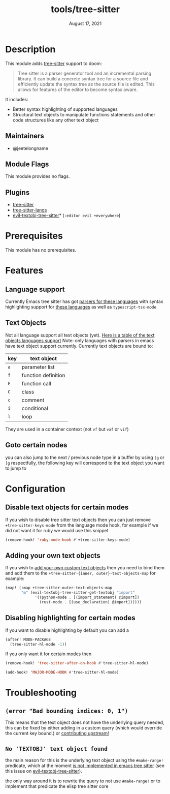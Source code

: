 #+TITLE:   tools/tree-sitter
#+DATE:    August 17, 2021
#+SINCE:   3.0.0
#+STARTUP: inlineimages nofold

* Table of Contents :TOC_3:noexport:
- [[#description][Description]]
  - [[#maintainers][Maintainers]]
  - [[#module-flags][Module Flags]]
  - [[#plugins][Plugins]]
- [[#prerequisites][Prerequisites]]
- [[#features][Features]]
  - [[#language-support][Language support]]
  - [[#text-objects][Text Objects]]
  - [[#goto-certain-nodes][Goto certain nodes]]
- [[#configuration][Configuration]]
  - [[#disable-text-objects-for-certain-modes][Disable text objects for certain modes]]
  - [[#adding-your-own-text-objects][Adding your own text objects]]
  - [[#disabling-highlighting-for-certain-modes][Disabling highlighting for certain modes]]
- [[#troubleshooting][Troubleshooting]]
  - [[#error-bad-bounding-indices-0-1][=(error "Bad bounding indices: 0, 1")=]]
  - [[#no-textobj-text-object-found][=No 'TEXTOBJ' text object found=]]

* Description
This module adds [[https://tree-sitter.github.io/tree-sitter/][tree-sitter]] support to doom:

#+begin_quote
Tree sitter is a parser generator tool and an incremental parsing library. It
can build a concrete syntax tree for a source file and efficiently update the
syntax tree as the source file is edited. This allows for features of the editor
  to become syntax aware.
#+end_quote

It includes:
+ Better syntax highlighting of supported languages
+ Structural text objects to manipulate functions statements and other code
  structures like any other text object

** Maintainers
- @jeetelongname

** Module Flags
This module provides no flags.

** Plugins
+ [[https://github.com/emacs-tree-sitter/elisp-tree-sitter][tree-sitter]]
+ [[https://github.com/emacs-tree-sitter/tree-sitter-langs][tree-sitter-langs]]
+ [[https://github.com/meain/evil-textobj-tree-sitter][evil-textobj-tree-sitter]]* (=:editor evil +everywhere=)

* Prerequisites
This module has no prerequisites. 

* Features
** Language support
Currently Emacs tree sitter has got [[https://github.com/emacs-tree-sitter/tree-sitter-langs/tree/master/repos][parsers for these languages]] with syntax
highlighting support for [[https://emacs-tree-sitter.github.io/syntax-highlighting/][these languages]] as well as ~typescript-tsx-mode~

** Text Objects
Not all language support all text objects (yet). [[https://github.com/nvim-treesitter/nvim-treesitter-textobjects#built-in-textobjects][Here is a table of the text
objects languages support]]
Note: only languages with parsers in emacs have text object support currently.
Currently text objects are bound to:
| key | text object         |
|-----+---------------------|
| =a= | parameter list      |
| =f= | function definition |
| =F= | function call       |
| =C= | class               |
| =c= | comment             |
| =i= | conditional         |
| =l= | loop                |

They are used in a container context (not =vf= but =vaf= or =vif=)

** Goto certain nodes
you can also jump to the next / previous node type in a buffer by using =[g=
or =]g= respectfully, the following key will correspond to the text object you
want to jump to

* Configuration
** Disable text objects for certain modes
If you wish to disable tree sitter text objects then you can just remove
=+tree-sitter-keys-mode= from the language mode hook, for example if we did not
want it for ruby we would use this snippet
#+begin_src emacs-lisp
(remove-hook! 'ruby-mode-hook #'+tree-sitter-keys-mode)
#+end_src

** Adding your own text objects
If you wish to [[https://github.com/meain/evil-textobj-tree-sitter#custom-textobjects][add your own custom text objects]] then you need to bind them and
add them to the ~+tree-sitter-{inner, outer}-text-objects-map~
for example:
#+begin_src emacs-lisp
(map! (:map +tree-sitter-outer-text-objects-map
       "m" (evil-textobj-tree-sitter-get-textobj "import"
             '((python-mode . [(import_statement) @import])
               (rust-mode . [(use_declaration) @import])))))
#+end_src

** Disabling highlighting for certain modes
If you want to disable highlighting by default you can add a 
#+begin_src emacs-lisp
(after! MODE-PACKAGE
  (tree-sitter-hl-mode -1))
#+end_src

If you only want it for certain modes then
#+begin_src emacs-lisp
(remove-hook! 'tree-sitter-after-on-hook #'tree-sitter-hl-mode)

(add-hook! 'MAJOR-MODE-HOOK #'tree-sitter-hl-mode)
#+end_src

* Troubleshooting
** =(error "Bad bounding indices: 0, 1")=
This means that the text object does not have the underlying query needed, this can be
fixed by either adding in a custom query (which would override the current key
bound.) or [[https://github.com/nvim-treesitter/nvim-treesitter-textobjects/][contributing upstream!]]

** =No 'TEXTOBJ' text object found=
the main reason for this is the underlying text object using the =#make-range!=
predicate, which at the moment [[https://github.com/emacs-tree-sitter/elisp-tree-sitter/issues/180][is not implemented in emacs tree sitter]] (see this
issue on [[https://github.com/meain/evil-textobj-tree-sitter/issues/33][evil-textobj-tree-sitter]]).

the only way around it is to rewrite the query to not use =#make-range!= or to
implement that predicate the elisp tree sitter core
